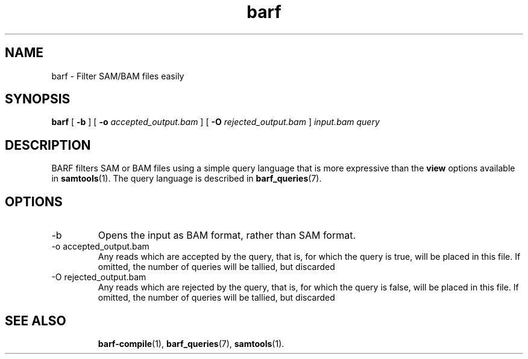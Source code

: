 .\" Authors: Paul Boutros and Lab Members
.TH barf 1 "Dec 2014" "1.0" "USER COMMANDS"
.SH NAME 
barf \- Filter SAM/BAM files easily
.SH SYNOPSIS
.B barf
[
.B \-b
] [
.B \-o 
.I accepted_output.bam
] [
.B \-O
.I rejected_output.bam
]
.I input.bam
.I query
.SH DESCRIPTION
BARF filters SAM or BAM files using a simple query language that is more expressive than the
.B view
options available in
.BR samtools (1).
The query language is described in
.BR barf_queries (7).

.SH OPTIONS
.TP
\-b
Opens the input as BAM format, rather than SAM format.
.TP
\-o accepted_output.bam
Any reads which are accepted by the query, that is, for which the query is true, will be placed in this file. If omitted, the number of queries will be tallied, but discarded
.TP
\-O rejected_output.bam
Any reads which are rejected by the query, that is, for which the query is false, will be placed in this file. If omitted, the number of queries will be tallied, but discarded
.TP
.SH SEE ALSO
.BR barf-compile (1),
.BR barf_queries (7),
.BR samtools (1).
